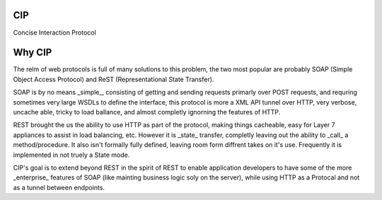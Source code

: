 CIP
===
Concise Interaction Protocol

Why CIP
=======

The relm of web protocols is full of many solutions to this problem, the two most popular are probably SOAP (Simple Object Access Protocol) and ReST (Representational State Transfer).

SOAP is by no means _simple_, consisting of getting and sending requests primarly over POST requests, and requring sometimes very large WSDLs to define the interface, this protocol is more a XML API tunnel over HTTP, very verbose, uncache able, tricky to load ballance, and almost completly ignorning the features of HTTP.

REST brought the us the ability to use HTTP as part of the protocol, making things cacheable, easy for Layer 7 appliances to assist in load balancing, etc.  However it is _state_ transfer, completly leaving out the ability to _call_ a method/procedure.  It also isn't formally fully defined, leaving room form diffrent takes on it's use.  Frequently it is implemented in not truely a State mode.

CIP's goal is to extend beyond REST in the spirit of REST to enable application developers to have some of the more _enterprise_ features of SOAP (like mainting business logic soly on the server), while using HTTP as a Protocal and not as a tunnel between endpoints.
